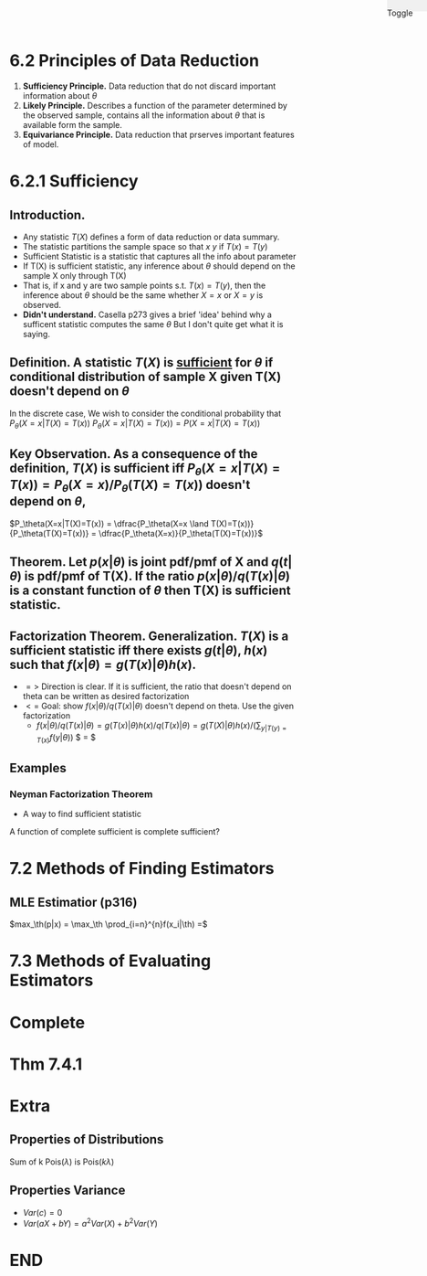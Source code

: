 #+OPTIONS: toc:nil, num:2
#+AUTHOR:
#+HTML: <link rel="stylesheet" type="text/css" href="./style.css" /> <div style="position: fixed; top: 0; right: 0; width: 70px; height: 20px; background-color: #f0f0f0;"> <p class="date">Toggle</p> </div>

* 6.2 Principles of Data Reduction
1. *Sufficiency Principle.* Data reduction that do not discard important information about $\theta$
2. *Likely Principle.* Describes a function of the parameter determined by the observed sample, contains all the information about $\theta$ that is available form the sample.
3. *Equivariance Principle.* Data reduction that prserves important features of model.

* 6.2.1 Sufficiency
** *Introduction.*
- Any statistic $T(X)$ defines a form of data reduction or data summary.
- The statistic partitions the sample space so that $x~y$ if $T(x)=T(y)$
- Sufficient Statistic is a statistic that captures all the info about parameter 
- If T(X) is sufficient statistic, any inference about $\theta$ should depend on the sample X only through T(X)
- That is, if x and y are two sample points s.t. $T(x)=T(y)$, then the inference about $\theta$ should be the same whether $X=x$ or $X=y$ is observed.
- *Didn't understand.* Casella p273 gives a brief 'idea' behind why a sufficent statistic computes the same $\theta$ But I don't quite get what it is saying.

** *Definition.* A statistic $T(X)$ is _sufficient_ for $\theta$ if conditional distribution of sample X given T(X) doesn't depend on $\theta$
 In the discrete case,
We wish to consider the conditional probability that $P_\theta(X=x|T(X)=T(x))$
$P_\theta(X=x|T(X)=T(x)) = P(X=x|T(X)=T(x))$
** *Key Observation.* As a consequence of the definition, $T(X)$ is sufficient iff  $P_\theta(X=x|T(X)=T(x)) = P_\theta(X=x)/P_\theta(T(X)=T(x))$ doesn't depend on $\theta$, 
$P_\theta(X=x|T(X)=T(x)) = \dfrac{P_\theta(X=x \land T(X)=T(x))}{P_\theta(T(X)=T(x))} = \dfrac{P_\theta(X=x)}{P_\theta(T(X)=T(x))}$ 

** *Theorem.* Let $p(x|\theta)$ is joint pdf/pmf of X and $q(t|\theta)$ is pdf/pmf of T(X). If the ratio $p(x|\theta)/q(T(x)|\theta)$ is a constant function of $\theta$ then T(X) is sufficient statistic.
** *Factorization Theorem.* Generalization. $T(X)$ is a sufficient statistic iff there exists $g(t|\theta)$, $h(x)$ such that $f(x|\theta) = g(T(x)|\theta)h(x)$.
- $=>$ Direction is clear. If it is sufficient, the ratio that doesn't depend on theta can be written as desired factorization
- $<=$ Goal: show $f(x|\theta)/q(T(x)|\theta)$ doesn't depend on theta. Use the given factorization
  - $f(x|\theta)/q(T(x)|\theta) = g(T(x)|\theta)h(x)/q(T(x)|\theta) =  g(T(X)|\theta)h(x)/ (\sum_{y|T(y)=T(x)} f(y|\theta))$ $ = $


** *Examples*
*** Neyman Factorization Theorem
  - A way to find sufficient statistic

A function of complete sufficient is complete sufficient?


* 7.2 Methods of Finding Estimators
** MLE Estimatior (p316)
$max_\th(p|x) = \max_\th \prod_{i=n}^{n}f(x_i|\th) =$
* 7.3 Methods of Evaluating Estimators


* Complete
* Thm 7.4.1
* Extra
** Properties of Distributions
Sum of k Pois($\lambda$) is Pois($k\lambda$)
** Properties Variance
- $Var(c) = 0$
- $Var(aX+bY) = a^2Var(X)+b^2Var(Y)$



* END
#+HTML: <script src="script.js"></script>
